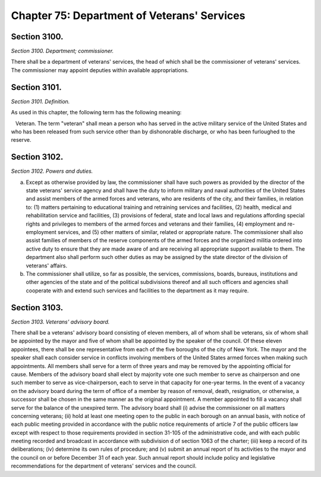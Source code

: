 Chapter 75: Department of Veterans' Services
===================================================
Section 3100.
--------------------------------------------------


*Section 3100. Department; commissioner.* ::


There shall be a department of veterans' services, the head of which shall be the commissioner of veterans' services. The commissioner may appoint deputies within available appropriations.






Section 3101.
--------------------------------------------------


*Section 3101. Definition.* ::


As used in this chapter, the following term has the following meaning:

   Veteran. The term "veteran" shall mean a person who has served in the active military service of the United States and who has been released from such service other than by dishonorable discharge, or who has been furloughed to the reserve.






Section 3102.
--------------------------------------------------


*Section 3102. Powers and duties.* ::


a. Except as otherwise provided by law, the commissioner shall have such powers as provided by the director of the state veterans' service agency and shall have the duty to inform military and naval authorities of the United States and assist members of the armed forces and veterans, who are residents of the city, and their families, in relation to: (1) matters pertaining to educational training and retraining services and facilities, (2) health, medical and rehabilitation service and facilities, (3) provisions of federal, state and local laws and regulations affording special rights and privileges to members of the armed forces and veterans and their families, (4) employment and re-employment services, and (5) other matters of similar, related or appropriate nature. The commissioner shall also assist families of members of the reserve components of the armed forces and the organized militia ordered into active duty to ensure that they are made aware of and are receiving all appropriate support available to them. The department also shall perform such other duties as may be assigned by the state director of the division of veterans' affairs.

b. The commissioner shall utilize, so far as possible, the services, commissions, boards, bureaus, institutions and other agencies of the state and of the political subdivisions thereof and all such officers and agencies shall cooperate with and extend such services and facilities to the department as it may require.






Section 3103.
--------------------------------------------------


*Section 3103. Veterans' advisory board.* ::


There shall be a veterans' advisory board consisting of eleven members, all of whom shall be veterans, six of whom shall be appointed by the mayor and five of whom shall be appointed by the speaker of the council. Of these eleven appointees, there shall be one representative from each of the five boroughs of the city of New York. The mayor and the speaker shall each consider service in conflicts involving members of the United States armed forces when making such appointments. All members shall serve for a term of three years and may be removed by the appointing official for cause. Members of the advisory board shall elect by majority vote one such member to serve as chairperson and one such member to serve as vice-chairperson, each to serve in that capacity for one-year terms. In the event of a vacancy on the advisory board during the term of office of a member by reason of removal, death, resignation, or otherwise, a successor shall be chosen in the same manner as the original appointment. A member appointed to fill a vacancy shall serve for the balance of the unexpired term. The advisory board shall (i) advise the commissioner on all matters concerning veterans; (ii) hold at least one meeting open to the public in each borough on an annual basis, with notice of each public meeting provided in accordance with the public notice requirements of article 7 of the public officers law except with respect to those requirements provided in section 31-105 of the administrative code, and with each public meeting recorded and broadcast in accordance with subdivision d of section 1063 of the charter; (iii) keep a record of its deliberations; (iv) determine its own rules of procedure; and (v) submit an annual report of its activities to the mayor and the council on or before December 31 of each year. Such annual report should include policy and legislative recommendations for the department of veterans' services and the council.






